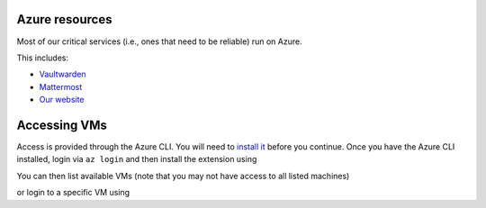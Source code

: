 Azure resources
===============

Most of our critical services (i.e., ones that need to be reliable) run on Azure.

This includes:

* Vaultwarden_
* Mattermost_
* `Our website`_

.. _Vaultwarden: https://vault.hackerspace.gent
.. _Mattermost: https://chat.hackerspace.gent
.. _`Our Website`: https://hackerspace.gent


Accessing VMs
=============

Access is provided through the Azure CLI. You will need to `install it`_ before you continue.
Once you have the Azure CLI installed, login via ``az login`` and then install the extension using

.. code-block:: shell
  $ az extension add --name ssh

You can then list available VMs (note that you may not have access to all listed machines)

.. code-block:: shell
  $ az vm list  | jq '.[] | {resourceGroup, name}'

or login to a specific VM using

.. code-block:: shell
  az ssh vm --resource-group otherservers --name generic-server

.. _`install it`: https://learn.microsoft.com/en-us/cli/azure/install-azure-cli
